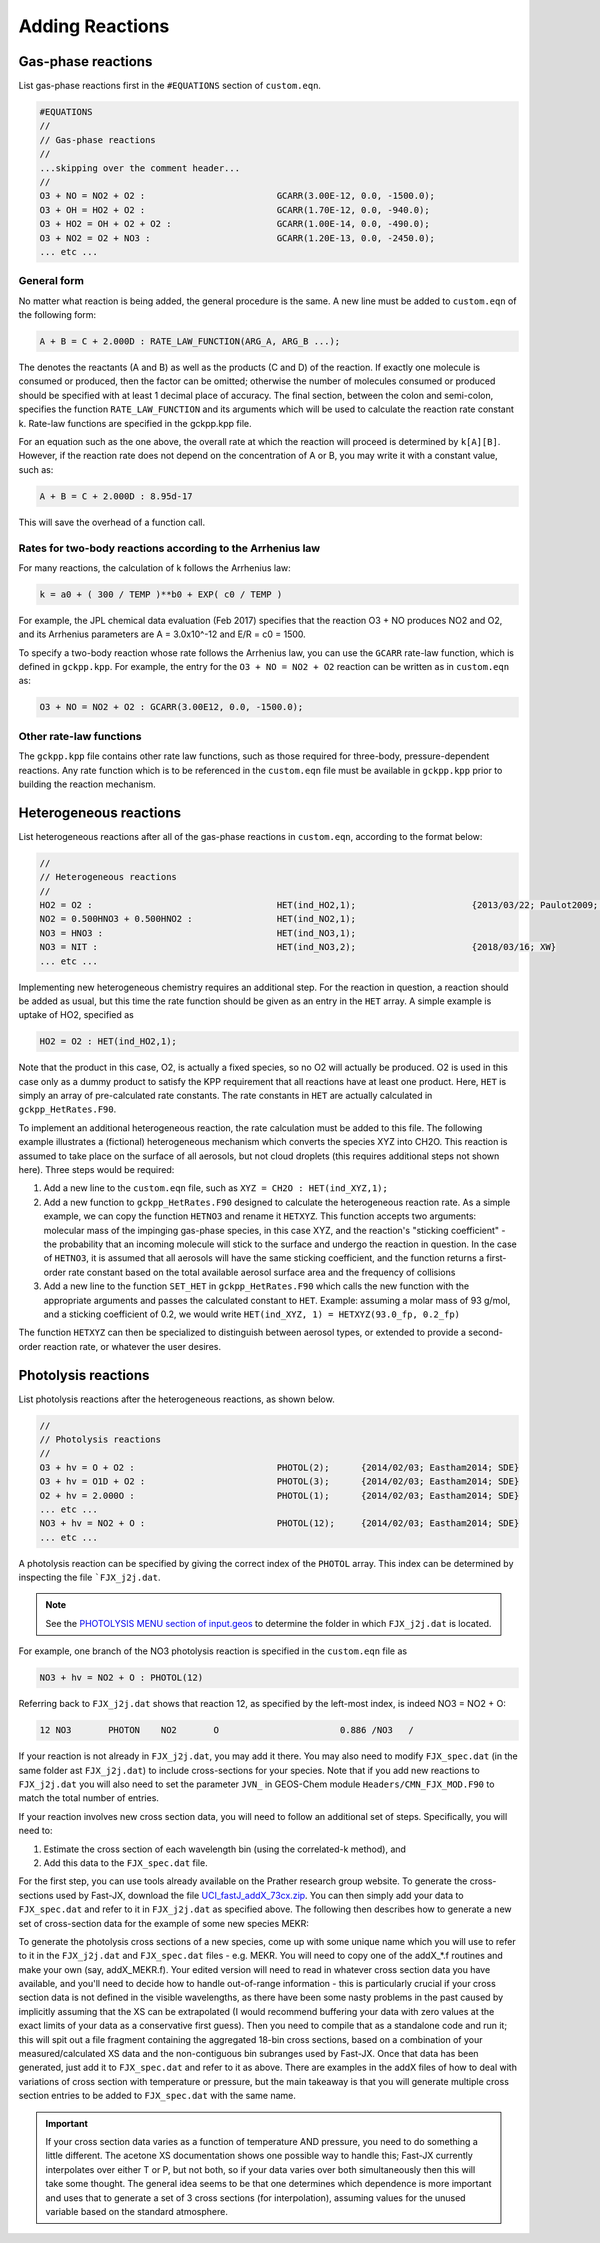 ################
Adding Reactions
################

-------------------
Gas-phase reactions
-------------------

List gas-phase reactions first in the ``#EQUATIONS`` section of
``custom.eqn``.

.. code-block:: console

  #EQUATIONS
  //
  // Gas-phase reactions
  //
  ...skipping over the comment header...
  //
  O3 + NO = NO2 + O2 :                         GCARR(3.00E-12, 0.0, -1500.0);
  O3 + OH = HO2 + O2 :                         GCARR(1.70E-12, 0.0, -940.0);
  O3 + HO2 = OH + O2 + O2 :                    GCARR(1.00E-14, 0.0, -490.0);
  O3 + NO2 = O2 + NO3 :                        GCARR(1.20E-13, 0.0, -2450.0);
  ... etc ...

^^^^^^^^^^^^
General form
^^^^^^^^^^^^

No matter what reaction is being added, the general procedure is the
same. A new line must be added to ``custom.eqn`` of the following
form:

.. code-block:: console

  A + B = C + 2.000D : RATE_LAW_FUNCTION(ARG_A, ARG_B ...);

The denotes the reactants (A and B) as well as the products (C and D) of
the reaction. If exactly one molecule is consumed or produced, then the
factor can be omitted; otherwise the number of molecules consumed or
produced should be specified with at least 1 decimal place of accuracy.
The final section, between the colon and semi-colon, specifies the
function ``RATE_LAW_FUNCTION`` and its arguments which will be
used to calculate the reaction rate constant k. Rate-law functions are
specified in the gckpp.kpp file.

For an equation such as the one above, the overall rate at which the
reaction will proceed is determined by ``k[A][B]``. However, if the
reaction rate does not depend on the concentration of A or B, you may
write it with a constant value, such as:

.. code-block:: console

  A + B = C + 2.000D : 8.95d-17

This will save the overhead of a function call.

^^^^^^^^^^^^^^^^^^^^^^^^^^^^^^^^^^^^^^^^^^^^^^^^^^^^^^^^^^^
Rates for two-body reactions according to the Arrhenius law
^^^^^^^^^^^^^^^^^^^^^^^^^^^^^^^^^^^^^^^^^^^^^^^^^^^^^^^^^^^

For many reactions, the calculation of k follows the Arrhenius law:

.. code-block:: console

  k = a0 + ( 300 / TEMP )**b0 + EXP( c0 / TEMP )

For example, the JPL chemical data evaluation (Feb 2017) specifies that
the reaction O3 + NO produces NO2 and O2, and its Arrhenius parameters
are A = 3.0x10^-12 and E/R = c0 = 1500.

To specify a two-body reaction whose rate follows the Arrhenius law, you
can use the ``GCARR`` rate-law function, which is defined in
``gckpp.kpp``. For example, the entry for the ``O3 + NO = NO2 +
O2`` reaction can be written as in ``custom.eqn`` as:

.. code-block:: console

  O3 + NO = NO2 + O2 : GCARR(3.00E12, 0.0, -1500.0);

^^^^^^^^^^^^^^^^^^^^^^^^
Other rate-law functions
^^^^^^^^^^^^^^^^^^^^^^^^

The ``gckpp.kpp`` file contains other rate law functions, such as
those required for three-body, pressure-dependent reactions. Any rate
function which is to be referenced in the ``custom.eqn``
file must be available in ``gckpp.kpp`` prior to building the
reaction mechanism.

-----------------------
Heterogeneous reactions
-----------------------

List heterogeneous reactions after all of the gas-phase reactions in
``custom.eqn``, according to the format below:

.. code-block:: console

  //
  // Heterogeneous reactions
  //
  HO2 = O2 :                                   HET(ind_HO2,1);                      {2013/03/22; Paulot2009; FP,EAM,JMAO,MJE}
  NO2 = 0.500HNO3 + 0.500HNO2 :                HET(ind_NO2,1);
  NO3 = HNO3 :                                 HET(ind_NO3,1);
  NO3 = NIT :                                  HET(ind_NO3,2);                      {2018/03/16; XW}
  ... etc ...

Implementing new heterogeneous chemistry requires an additional step.
For the reaction in question, a reaction should be added as usual, but
this time the rate function should be given as an entry in the
``HET`` array. A simple example is uptake of HO2, specified as

.. code-block:: console

  HO2 = O2 : HET(ind_HO2,1);

Note that the product in this case, O2, is actually a fixed species, so
no O2 will actually be produced. O2 is used in this case only as a dummy
product to satisfy the KPP requirement that all reactions have at least
one product. Here, ``HET`` is simply an array of pre-calculated
rate constants. The rate constants in ``HET`` are actually
calculated in ``gckpp_HetRates.F90``.

To implement an additional heterogeneous reaction, the rate calculation
must be added to this file. The following example illustrates a
(fictional) heterogeneous mechanism which converts the species XYZ into
CH2O. This reaction is assumed to take place on the surface of all
aerosols, but not cloud droplets (this requires additional steps not
shown here). Three steps would be required:

#. Add a new line to the ``custom.eqn`` file, such as ``XYZ = CH2O : HET(ind_XYZ,1);``
#. Add a new function to ``gckpp_HetRates.F90`` designed to
   calculate the heterogeneous reaction rate. As a simple example, we
   can copy the function ``HETNO3`` and rename it ``HETXYZ``.
   This function accepts two arguments: molecular mass of the impinging
   gas-phase species, in this case XYZ, and the reaction's "sticking
   coefficient" - the probability that an incoming molecule will stick
   to the surface and undergo the reaction in question. In the case of
   ``HETNO3``, it is assumed that all aerosols will have the same
   sticking coefficient, and the function returns a first-order rate
   constant based on the total available aerosol surface area and the
   frequency of collisions
#. Add a new line to the function ``SET_HET`` in
   ``gckpp_HetRates.F90`` which calls the new function with the
   appropriate arguments and passes the calculated constant to
   ``HET``. Example: assuming a molar mass of 93 g/mol, and a
   sticking coefficient of 0.2, we would write
   ``HET(ind_XYZ, 1) = HETXYZ(93.0_fp, 0.2_fp)``

The function ``HETXYZ`` can then be specialized to distinguish
between aerosol types, or extended to provide a second-order reaction
rate, or whatever the user desires.

--------------------
Photolysis reactions
--------------------

List photolysis reactions after the heterogeneous reactions, as shown
below.

.. code-block:: console

  //
  // Photolysis reactions
  //
  O3 + hv = O + O2 :                           PHOTOL(2);      {2014/02/03; Eastham2014; SDE}
  O3 + hv = O1D + O2 :                         PHOTOL(3);      {2014/02/03; Eastham2014; SDE}
  O2 + hv = 2.000O :                           PHOTOL(1);      {2014/02/03; Eastham2014; SDE}
  ... etc ...
  NO3 + hv = NO2 + O :                         PHOTOL(12);     {2014/02/03; Eastham2014; SDE}
  ... etc ...

A photolysis reaction can be specified by giving the correct index of
the ``PHOTOL`` array. This index can be determined by inspecting the file
```FJX_j2j.dat``.

.. note:: See the 
          `PHOTOLYSIS MENU section of input.geos
	  <http://wiki.seas.harvard.edu/geos-chem/index.php/The_input.geos_file#Photolysis>`__
          to determine the folder in which ``FJX_j2j.dat`` is located.

For example, one branch of the NO3 photolysis reaction is specified in
the ``custom.eqn`` file as

.. code-block:: console

  NO3 + hv = NO2 + O : PHOTOL(12)

Referring back to ``FJX_j2j.dat`` shows that reaction 12, as
specified by the left-most index, is indeed NO3 = NO2 + O:

.. code-block:: console

  12 NO3       PHOTON    NO2       O                       0.886 /NO3   /

If your reaction is not already in ``FJX_j2j.dat``, you may add it
there. You may also need to modify ``FJX_spec.dat`` (in the same
folder ast ``FJX_j2j.dat``) to include cross-sections for your
species. Note that if you add new reactions to ``FJX_j2j.dat`` you
will also need to set the parameter ``JVN_`` in GEOS-Chem module
``Headers/CMN_FJX_MOD.F90`` to match the total number of entries.

If your reaction involves new cross section data, you will need to
follow an additional set of steps. Specifically, you will need to:

#. Estimate the cross section of each wavelength bin (using the
   correlated-k method), and
#. Add this data to the ``FJX_spec.dat`` file.

For the first step, you can use tools already available on the Prather
research group website. To generate the cross-sections used by Fast-JX,
download the file `UCI_fastJ_addX_73cx.zip
<ftp://128.200.14.8/public/prather/Fast-J_&_Cloud-J/UCI_fastJ_addX_73cx.zip>`__. 
You can then simply add your data to ``FJX_spec.dat`` and refer to it in
``FJX_j2j.dat`` as specified above. The following then describes
how to generate a new set of cross-section data for the example of some
new species MEKR:

To generate the photolysis cross sections of a new species, come up with
some unique name which you will use to refer to it in the
``FJX_j2j.dat`` and ``FJX_spec.dat`` files - e.g. MEKR. You
will need to copy one of the addX_*.f routines and make your own (say,
addX_MEKR.f). Your edited version will need to read in whatever cross
section data you have available, and you'll need to decide how to handle
out-of-range information - this is particularly crucial if your cross
section data is not defined in the visible wavelengths, as there have
been some nasty problems in the past caused by implicitly assuming that
the XS can be extrapolated (I would recommend buffering your data with
zero values at the exact limits of your data as a conservative first
guess). Then you need to compile that as a standalone code and run it;
this will spit out a file fragment containing the aggregated 18-bin
cross sections, based on a combination of your measured/calculated XS
data and the non-contiguous bin subranges used by Fast-JX. Once that
data has been generated, just add it to ``FJX_spec.dat`` and refer
to it as above. There are examples in the addX files of how to deal with
variations of cross section with temperature or pressure, but the main
takeaway is that you will generate multiple cross section entries to be
added to ``FJX_spec.dat`` with the same name.

.. important:: If your cross section data varies as a function of
	       temperature AND pressure, you need to do something a
	       little different. The acetone XS documentation shows
	       one possible way to handle this; Fast-JX currently
	       interpolates over either T or P, but not both, so if
	       your data varies over both simultaneously then this
	       will take some thought. The general idea seems to be
	       that one determines which dependence is more important
	       and uses that to generate a set of 3 cross sections
	       (for interpolation), assuming values for the unused
	       variable based on the standard atmosphere.
